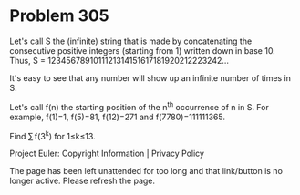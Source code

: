 *   Problem 305

   Let's call S the (infinite) string that is made by concatenating the
   consecutive positive integers (starting from 1) written down in base 10.
   Thus, S = 1234567891011121314151617181920212223242...

   It's easy to see that any number will show up an infinite number of times
   in S.

   Let's call f(n) the starting position of the n^th occurrence of n in S.
   For example, f(1)=1, f(5)=81, f(12)=271 and f(7780)=111111365.

   Find ∑ f(3^k) for 1≤k≤13.

   Project Euler: Copyright Information | Privacy Policy

   The page has been left unattended for too long and that link/button is no
   longer active. Please refresh the page.
